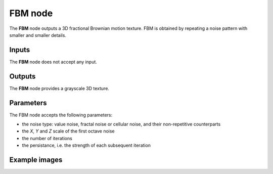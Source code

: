 FBM node
~~~~~~~~

The **FBM** node outputs a 3D fractional Brownian motion texture.
FBM is obtained by repeating a noise pattern with smaller and smaller details.

.. image:: images/node_3d_texture_fbm.png
	:align: center

Inputs
......

The **FBM** node does not accept any input.

Outputs
.......

The **FBM** node provides a grayscale 3D texture.

Parameters
..........

The FBM node accepts the following parameters:

* the noise type: value noise, fractal noise or cellular noise, and their non-repetitive counterparts
* the *X*, *Y* and *Z* scale of the first octave noise
* the number of iterations
* the persistance, i.e. the strength of each subsequent iteration

Example images
..............

.. image:: images/node_3d_texture_fbm_sample.png
	:align: center
